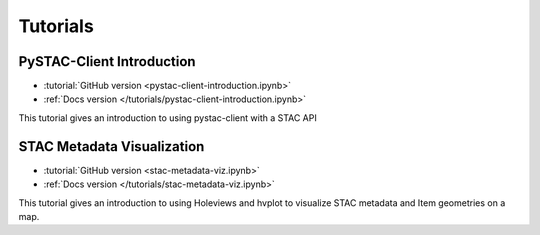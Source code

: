 .. _tutorials:

Tutorials
#########

PySTAC-Client Introduction
--------------------------

- :tutorial:`GitHub version <pystac-client-introduction.ipynb>`
- :ref:`Docs version </tutorials/pystac-client-introduction.ipynb>`

This tutorial gives an introduction to using pystac-client with a STAC API

STAC Metadata Visualization
---------------------------

- :tutorial:`GitHub version <stac-metadata-viz.ipynb>`
- :ref:`Docs version </tutorials/stac-metadata-viz.ipynb>`

This tutorial gives an introduction to using Holeviews and hvplot to visualize
STAC metadata and Item geometries on a map.